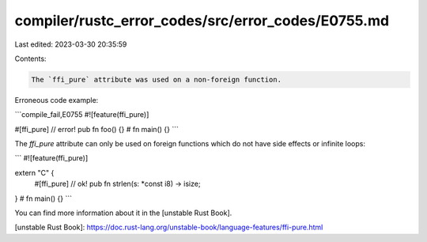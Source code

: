 compiler/rustc_error_codes/src/error_codes/E0755.md
===================================================

Last edited: 2023-03-30 20:35:59

Contents:

.. code-block:: md

    The `ffi_pure` attribute was used on a non-foreign function.

Erroneous code example:

```compile_fail,E0755
#![feature(ffi_pure)]

#[ffi_pure] // error!
pub fn foo() {}
# fn main() {}
```

The `ffi_pure` attribute can only be used on foreign functions which do not have
side effects or infinite loops:

```
#![feature(ffi_pure)]

extern "C" {
    #[ffi_pure] // ok!
    pub fn strlen(s: *const i8) -> isize;
}
# fn main() {}
```

You can find more information about it in the [unstable Rust Book].

[unstable Rust Book]: https://doc.rust-lang.org/unstable-book/language-features/ffi-pure.html


